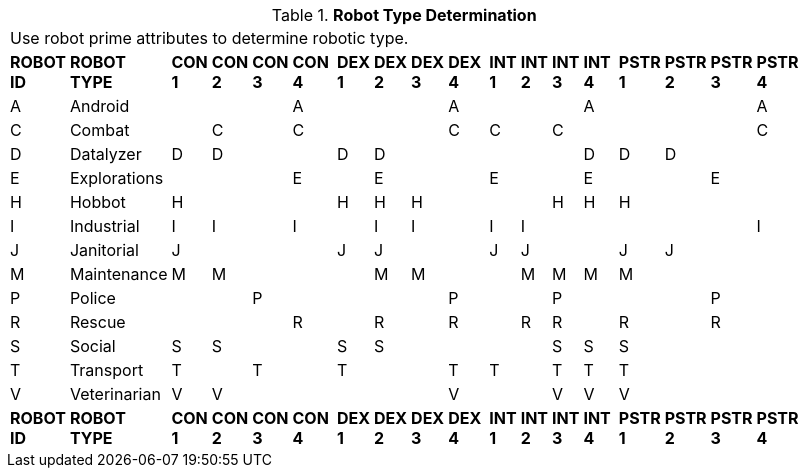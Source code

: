 // Table 5.2 Robot Type Determination
.*Robot Type Determination*
[width="75%",cols="^,<,19*<"]
|===
21+<|Use robot prime attributes to determine robotic type. 
s|ROBOT ID
s|ROBOT TYPE
s|CON 1
s|CON 2
s|CON 3
s|CON 4
s|
s|DEX 1
s|DEX 2
s|DEX 3
s|DEX 4
s|
s|INT 1
s|INT 2
s|INT 3
s|INT 4
s|
s|PSTR 1
s|PSTR 2
s|PSTR 3
s|PSTR 4

|A
|Android
|
|
|
|A
|
|
|
|
|A
|
|
|
|
|A
|
|
|
|
|A

|C
|Combat
|
|C
|
|C
|
|
|
|
|C
|
|C
|
|C
|
|
|
|
|
|C

|D
|Datalyzer
|D
|D
|
|
|
|D
|D
|
|
|
|
|
|
|D
|
|D
|D
|
|


|E
|Explorations
|
|
|
|E
|
|
|E
|
|
|
|E
|
|
|E
|
|
|
|E
|


|H
|Hobbot
|H
|
|
|
|
|H
|H
|H
|
|
|
|
|H
|H
|
|H
|
|
|

|I
|Industrial
|I
|I
|
|I
|
|
|I
|I
|
|
|I
|I
|
|
|
|
|
|
|I

|J
|Janitorial
|J
|
|
|
|
|J
|J
|
|
|
|J
|J
|
|
|
|J
|J
|
|

|M
|Maintenance
|M
|M
|
|
|
|
|M
|M
|
|
|
|M
|M
|M
|
|M
|
|
|

|P
|Police
|
|
|P
|
|
|
|
|
|P
|
|
|
|P
|
|
|
|
|P
|

|R
|Rescue
|
|
|
|R
|
|
|R
|
|R
|
|
|R
|R
|
|
|R
|
|R
|

|S
|Social
|S
|S
|
|
|
|S
|S
|
|
|
|
|
|S
|S
|
|S
|
|
|

|T
|Transport
|T
|
|T
|
|
|T
|
|
|T
|
|T
|
|T
|T
|
|T
|
|
|

|V
|Veterinarian
|V
|V
|
|
|
|
|
|
|V
|
|
|
|V
|V
|
|V
|
|
|

s|ROBOT ID
s|ROBOT TYPE
s|CON 1
s|CON 2
s|CON 3
s|CON 4
s|
s|DEX 1
s|DEX 2
s|DEX 3
s|DEX 4
s|
s|INT 1
s|INT 2
s|INT 3
s|INT 4
s|
s|PSTR 1
s|PSTR 2
s|PSTR 3
s|PSTR 4


|===
